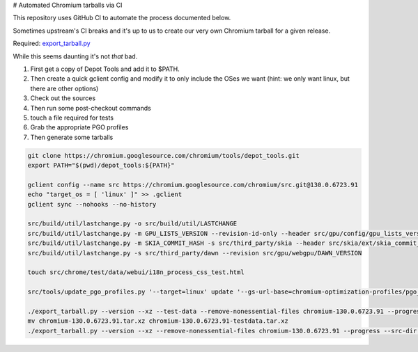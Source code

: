 # Automated Chromium tarballs via CI

This repository uses GitHub CI to automate the process documented below.

Sometimes upstream's CI breaks and it's up to us to create our very own Chromium tarball for a given release.

Required: `export_tarball.py <https://chromium.googlesource.com/chromium/tools/build/+/refs/heads/main/recipes/recipe_modules/chromium/resources/export_tarball.py>`_

While this seems daunting it's not *that* bad.

1. First get a copy of Depot Tools and add it to $PATH.
2. Then create a quick gclient config and modify it to only include the OSes we want (hint: we only want linux, but there are other options)
3. Check out the sources
4. Then run some post-checkout commands
5. touch a file required for tests
6. Grab the appropriate PGO profiles
7. Then generate some tarballs

.. code-block:: bash

    git clone https://chromium.googlesource.com/chromium/tools/depot_tools.git
    export PATH="$(pwd)/depot_tools:${PATH}"

    gclient config --name src https://chromium.googlesource.com/chromium/src.git@130.0.6723.91
    echo "target_os = [ 'linux' ]" >> .gclient
    gclient sync --nohooks --no-history

    src/build/util/lastchange.py -o src/build/util/LASTCHANGE
    src/build/util/lastchange.py -m GPU_LISTS_VERSION --revision-id-only --header src/gpu/config/gpu_lists_version.h
    src/build/util/lastchange.py -m SKIA_COMMIT_HASH -s src/third_party/skia --header src/skia/ext/skia_commit_hash.h
    src/build/util/lastchange.py -s src/third_party/dawn --revision src/gpu/webgpu/DAWN_VERSION

    touch src/chrome/test/data/webui/i18n_process_css_test.html

    src/tools/update_pgo_profiles.py '--target=linux' update '--gs-url-base=chromium-optimization-profiles/pgo_profiles'

    ./export_tarball.py --version --xz --test-data --remove-nonessential-files chromium-130.0.6723.91 --progress --src-dir src/
    mv chromium-130.0.6723.91.tar.xz chromium-130.0.6723.91-testdata.tar.xz
    ./export_tarball.py --version --xz --remove-nonessential-files chromium-130.0.6723.91 --progress --src-dir src/
